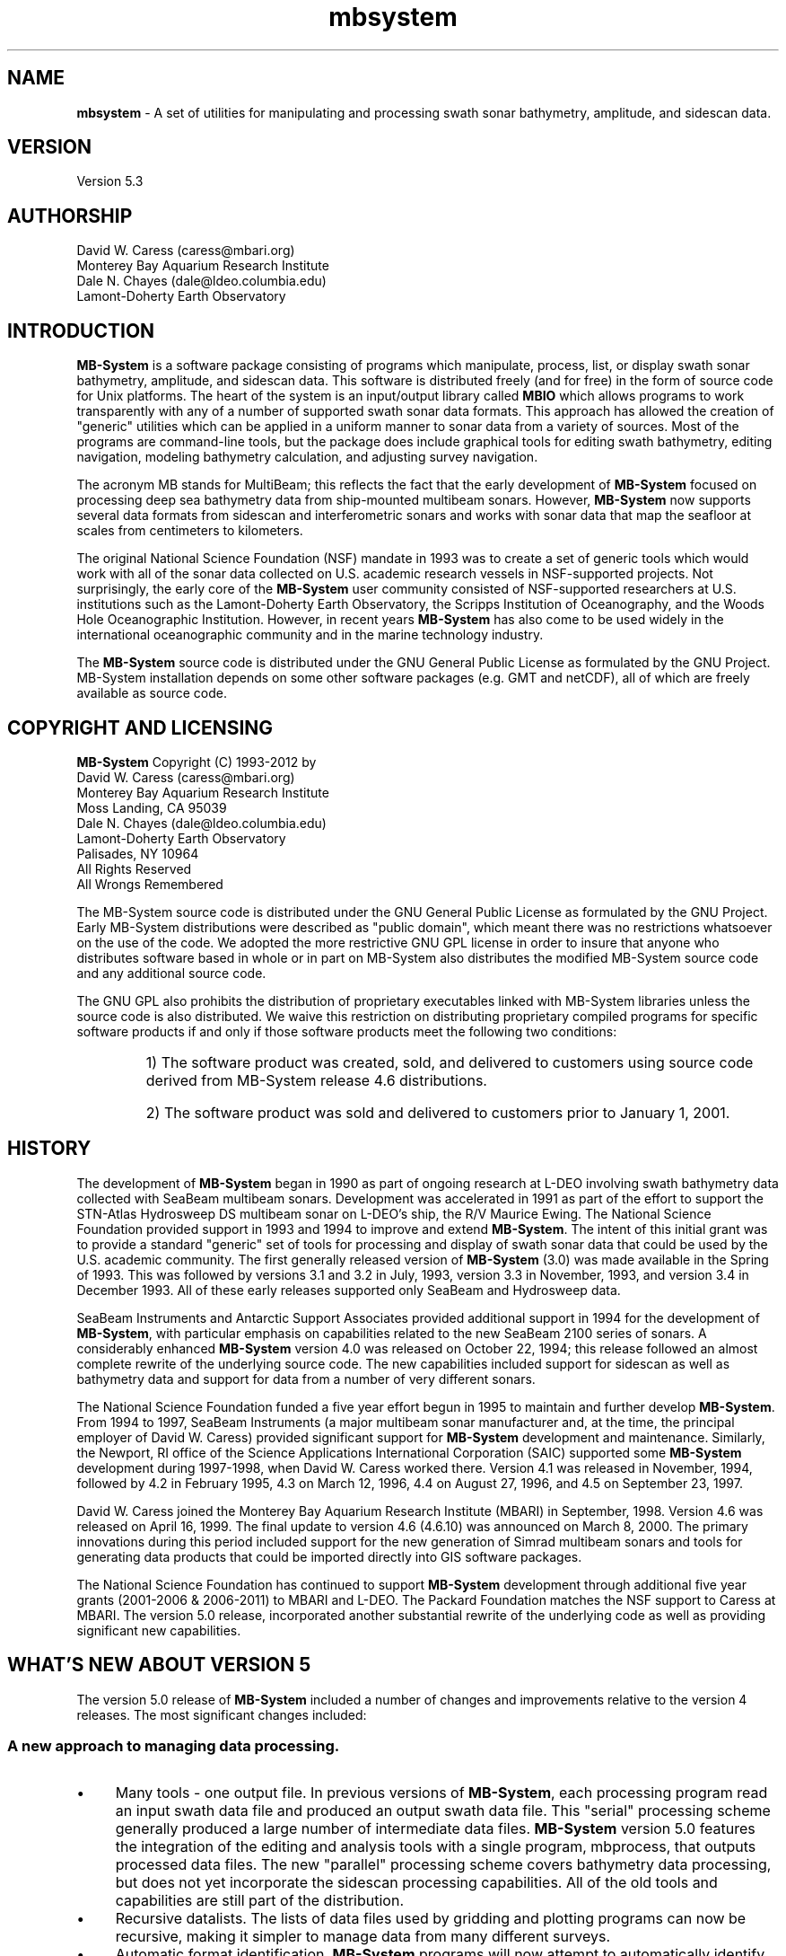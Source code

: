 .TH mbsystem 1 "7 July 2012" "MB-System 5.3" "MB-System 5.3"
.SH NAME
\fBmbsystem\fP - A set of utilities for manipulating and
processing swath sonar bathymetry, amplitude, and sidescan data.

.SH VERSION
Version 5.3

.SH AUTHORSHIP
David W. Caress (caress@mbari.org)
.br
  Monterey Bay Aquarium Research Institute
.br
Dale N. Chayes (dale@ldeo.columbia.edu)
.br
  Lamont-Doherty Earth Observatory

.SH INTRODUCTION
\fBMB-System\fP is a software package consisting of programs which manipulate, process, list, or
display swath sonar bathymetry, amplitude, and sidescan data. This software is distributed freely
(and for free) in the form of source code for Unix platforms. The heart of the system is an
input/output library called \fBMBIO\fP which allows programs to work transparently with any of a
number of supported swath sonar data formats. This approach has allowed the creation of
"generic" utilities which can be applied in a uniform manner to sonar data from a variety of
sources. Most of the programs are command-line tools, but the package does include graphical
tools for editing swath bathymetry, editing navigation, modeling bathymetry calculation, and
adjusting survey navigation.

The acronym MB stands for MultiBeam; this reflects the fact that the early development of
\fBMB-System\fP focused on processing deep sea bathymetry data from ship-mounted multibeam sonars. However, \fBMB-System\fP
now supports several data formats from sidescan and interferometric sonars and works with sonar data
that map the seafloor at scales from centimeters to kilometers.

The original National Science Foundation (NSF) mandate in 1993 was to create a set of generic tools which would work with all of the
sonar data collected on U.S. academic research vessels in NSF-supported projects. Not surprisingly, the early core of the \fBMB-System\fP user
community consisted of NSF-supported researchers at U.S. institutions such as the
Lamont-Doherty Earth Observatory, the Scripps Institution of Oceanography, and the Woods
Hole Oceanographic Institution. However, in recent years \fBMB-System\fP has also come to be used widely in the
international oceanographic community and in the marine technology industry.

The \fBMB-System\fP source code is distributed under the GNU General Public License as formulated
by the GNU Project. MB-System installation depends on some other software packages (e.g.
GMT and netCDF), all of which are freely available as source code.

.SH COPYRIGHT AND LICENSING
\fBMB-System\fP Copyright (C) 1993-2012 by
.br
David W. Caress (caress@mbari.org)
    Monterey Bay Aquarium Research Institute
    Moss Landing, CA 95039
.br
Dale N. Chayes (dale@ldeo.columbia.edu)
    Lamont-Doherty Earth Observatory
    Palisades, NY 10964
.br
All Rights Reserved
.br
All Wrongs Remembered

The MB-System source code is distributed under the GNU General Public License as formulated
by the GNU Project. Early MB-System distributions were described as "public domain",
which meant there was no restrictions whatsoever on the use of the code. We adopted
the more restrictive GNU GPL license in order to insure that anyone who distributes software
based in whole or in part on MB-System also distributes the modified MB-System source code
and any additional source code.

The GNU GPL also prohibits the distribution of proprietary executables linked with
MB-System libraries unless the source code is also distributed. We waive this restriction on
distributing proprietary compiled programs for specific software products if and only if those
software products meet the following two conditions:
.RS
.HP
1) The software product was created, sold, and delivered to customers using source code
derived from MB-System release 4.6 distributions.
.br
.HP
2) The software product was sold and delivered to customers prior to January 1, 2001.
.RE

.SH HISTORY
The development of \fBMB-System\fP began in 1990 as part of ongoing research at L-DEO
involving swath bathymetry data collected with SeaBeam multibeam sonars. Development
was accelerated in 1991 as part of the effort to support the STN-Atlas Hydrosweep DS
multibeam sonar on L-DEO's ship, the R/V Maurice Ewing. The National Science
Foundation provided support in 1993 and 1994 to improve and extend \fBMB-System\fP. The
intent of this initial grant was to provide a standard "generic" set of tools for processing
and display of swath sonar data that could be used by the U.S. academic community. The
first generally released version of \fBMB-System\fP (3.0) was made available in the Spring of
1993. This was followed by versions 3.1 and 3.2 in July, 1993, version 3.3 in November,
1993, and version 3.4 in December 1993. All of these early releases supported only
SeaBeam and Hydrosweep data.

SeaBeam Instruments and Antarctic Support Associates provided additional support in
1994 for the development of \fBMB-System\fP, with particular emphasis on capabilities related
to the new SeaBeam 2100 series of sonars. A considerably enhanced \fBMB-System\fP version
4.0 was released on October 22, 1994; this release followed an almost complete rewrite of
the underlying source code. The new capabilities included support for sidescan as well as
bathymetry data and support for data from a number of very different sonars.

The National Science Foundation funded a five year effort begun in 1995 to maintain and
further develop \fBMB-System\fP. From 1994 to 1997, SeaBeam Instruments (a major
multibeam sonar manufacturer and, at the time, the principal employer of David W.
Caress) provided significant support for \fBMB-System\fP development and maintenance.
Similarly, the Newport, RI office of the Science Applications International Corporation
(SAIC) supported some \fBMB-System\fP development during 1997-1998, when David W.
Caress worked there. Version 4.1 was released in November, 1994, followed by 4.2 in
February 1995, 4.3 on March 12, 1996, 4.4 on August 27, 1996, and 4.5 on September 23,
1997.

David W. Caress joined the Monterey Bay Aquarium Research Institute (MBARI) in
September, 1998. Version 4.6 was released on April 16, 1999. The final update to version
4.6 (4.6.10) was announced on March 8, 2000. The primary innovations during this period
included support for the new generation of Simrad multibeam sonars and tools for
generating data products that could be imported directly into GIS software packages.

The National Science Foundation has continued to support \fBMB-System\fP development through
additional five year grants (2001-2006 & 2006-2011) to MBARI and
L-DEO. The Packard Foundation matches the NSF support to Caress at MBARI. The version 5.0 release,
incorporated another substantial rewrite of the
underlying code as well as providing significant new capabilities.

.SH WHAT'S NEW ABOUT VERSION 5
The version 5.0 release of \fBMB-System\fP included a number of changes and improvements relative
to the version 4 releases. The most significant changes included:

.SS A new approach to managing data processing.
.IP \(bu 4
Many tools - one output file. In previous versions of \fBMB-System\fP, each processing
program read an input swath data file and produced an output swath data file. This
"serial" processing scheme generally produced a large number of intermediate data
files. \fBMB-System\fP version 5.0 features the integration of the editing and analysis
tools with a single program, mbprocess, that outputs processed data files. The new
"parallel" processing scheme covers bathymetry data processing, but does not yet
incorporate the sidescan processing capabilities. All of the old tools and capabilities
are still part of the distribution.
.IP \(bu 4
Recursive datalists. The lists of data files used by gridding and plotting programs can
now be recursive, making it simpler to manage data from many different surveys.
.IP \(bu 4
Automatic format identification. \fBMB-System\fP programs will now attempt to
automatically identify the swath data format based on the filename suffix.
.IP \(bu 4
Ancillary data files. Many common \fBMB-System\fP tasks (e.g. swath plotting
and gridding) can be accomplished more rapidly using ancillary data files containing
file statistics (".inf" files), quickly read bathymetry (".fbt" files), and
(".fnv") files. Each of these files is named by adding the indicated four character
suffix to the original swath data filename. The ".inf" files are created by directing
the output of \fBmbinfo\fP to a file. The ".fbt" files are creating by using
\fBmbcopy\fP to extract the bathymetry into a format 71 file. The ".fnv" files
are created using \fBmblist\fP to create a text navigation list.
These ancillary files are automatically created together using the
program \fBmbdatalist\fP.

.SS New tools.
.IP \(bu 4
\fBmbnavadjust\fP. This new tool allows users to adjust poorly navigated surveys by
matching features in overlapping swathes. It is particularly useful for processing
surveys conducted from submerged platforms.
.IP \(bu 4
\fBmbprocess\fP. This new tool performs a variety of processing tasks and produces a
single output processed swath data file. The program mbprocess can apply
bathymetry edits from mbedit and mbclean, navigation edits from mbnavedit, sound
velocity profile changes from mbvelocitytool, and a variety of other corrections.
.IP \(bu 4
\fBmbset\fP. This new tool allows users to create and modify the parameter files used to
control the operation of mbprocess.
.IP \(bu 4
\fBmbdatalist\fP. This new tool allows users to list the files referenced by
a recursive datalist structure. It can also be used to create the ancillary ".inf",
".fbt", and ".fnv" files for all of the data files referenced in a recursive datalist
structure.
.IP \(bu 4
\fBmbsvplist\fP. This new tool lists water sound velocity profiles embedded
in swath data files, creating secondary files that
can be read into MBvelocitytool.
.IP \(bu 4
\fBmbareaclean\fP. This new tool identifies and flags artifacts in swath sonar
bathymetry data within a specified area of interest. The
area is divided into a grid with square cells or bins, and the
data are grouped according to these bins. Once all
of  data  are read, statistical tests are applied
to the soundings within each bin.

.SS Support for Projected Coordinate Systems.
.IP \(bu 4
\fBMB-System\fP now incorporates the source code for the PROJ.4 Cartographic Projections library,
providing support for (apparently) all commonly used geodetic coordinate systems.
\fBPROJ.4\fP was developed by Gerald Evenden (then of the USGS), and was obtained from
the www.remotesensing.org website.
.IP \(bu 4
A large number of commonly used projected coordinate systems (e.g. UTM) are defined
in a file (mbsystem/share/projections.dat) distributed with \fBMB-System\fP. These include
all of the standard UTM zones, all of the standard state plate coordinate systems, and
most of the European Petroleum Survey Group (EPSG) coordinate systems (also including UTM).
.IP \(bu 4
\fBMB-System\fP can now handle swath data that is navigated in a supported projected
coordinate system. In particular, data files that are navigated with UTM eastings and
northings instead of longitude and latitude can now be plotted and processed with
\fBMB-System\fP.
.IP \(bu 4
The programs \fBmbgrid\fP and \fBmbmosaic\fP can now output grids and mosaics in any of
the projected coordinate systems specified in mbsystem/share/projections.dat.
.IP \(bu 4
The TIFF images generated with \fBmbm_grdtiff\fP and \fBmbgrdtiff\fP now fully conform
to the GeoTIFF standard, providing that the source grids or mosaics were generated
using \fBmbgrid\fP or \fBmbmosaic\fP in either Geographic coordinates, UTM coordinates,
or any of the EPSG coordinate systems specified in the projections.dat file. This means,
for instance, that GeoTIFF images generated with \fBmbgrdtiff\fP will be properly
georeferenced when they are imported into ESRI \fBArcGIS\fP or other GIS packages.

.SS Restructuring the code.
.IP \(bu 4
All of the C code now conforms to the ANSI C standard.
.IP \(bu 4
The underlying input/output library (\fBMBIO\fP) has been substantially rewritten. The
structure has been streamlined, simplifying both future development and support of
the existing code. The \fBMBIO\fP API has been greatly modified.

.SS Handling of old Simrad multibeam data.
.IP \(bu 4
Vendor format data from the old Simrad multibeams (pre-1997 sonars) are now
supported by a single format id (51) rather than a separate format id for each sonar
model. The old format id's are automatically aliased to 51, so existing shellscripts
will continue to work.
.IP \(bu 4
MB-System no longer supports beam flagging in format 51 data. The use of mbedit and mbclean on format 51
data will cause the flagged beams to be irrevocably nulled. Previous versions of MB-System used the highest bit
in the depth values to represent beam flags because no Simrad data seemed to use that bit. We have not obtained
data with depth values using the full bit-range, conflicting with the old beam flagging scheme. We recommend
that old Simrad data be translated to the extended processing format (57) which contains proper beam flags and
supports all processing functions. Format 57 is also used for processing data from the current Simrad multibeam
sonars.
.IP \(bu 4
Sidescan data from old Simrad multibeams (pre-1997 sonars) are now handled in the same manner as data from
the newer sonars (e.g. EM3000, EM3000, EM120). The raw samples in the vendor data format are binned,
averaged, and interpolated into a 1024 pixel sidescan swath. This binned sidescan is not saved in the vendor
format, so (as above) it is recommended that the data be translated to an extended format (57) that stores both
bathymetry beam flags and processed sidescan.

.SS Streamlining of MB-System Default Parameters.
.IP \(bu 4
Prior to version 5.0, the \fBMB-System\fP defaults
set by \fBmbdefaults\fP included the format id, a control for
ping averaging, longitude and latitude bounds for windowing
by area, and begin and end times for windowing in time. These
values are no longer set in the .mbio_defaults file or controlled
by \fBmbdefaults\fP. As noted above, the format id is automatically
identified from the filename when possible. When filenames do not
match one of the recognized structures, users must specify the
format using the relevant programs \fB-F\fP\fIformat\fP option.
The controls for ping averaging and windowing in time and space
are rarely used, and must now be explicitly set in command
line arguments.

.SS New Data Formats.
.IP \(bu 4
Furuno HS10 multibeam bathymetry is supported as format 171.
.IP \(bu 4
SeaBeam 2120 multibeam data in the L3 Communications XSE format are supported as format 94 (already used
to support Elac Bottomchart MkII XSE data).
.IP \(bu 4
Raw STN Atlas multibeam data generated by the upgraded Hydrosweep DS2 multibeam on the R/V Ewing are
supported by read-only format 182. Processing is supported using the augmented read-write format 183.
.IP \(bu 4
The IFREMER netCDF multibeam archiving data format is supported as format 75. Similarly, the IFREMER
netCDF navigation archiving data format is supported as format 167.
.IP \(bu 4
The STN Atlas processing data format SURF is supported as format 181. At
present, SURF is supported as a read-only format. This allows plotting and gridding
of the SURF data, but not processing. Writing or translating the SURF data to
allow processing will be supported in a later version.
.IP \(bu 4
The Hawaii Mapping Research Group's new MR1 format is supported as format 64.
This format is used to disseminate data from both the HMRG
interferometric sonars (e.g. MR1) and the WHOI DSL 120
deep-towed inteferometric sonar. This format has been
supported by including the code for the HMRG library libmr1pr
in the \fBMB-System MBIO\fP library. Thanks to Roger Davis and HMRG for
making the code available under the GPL.
.IP \(bu 4
The Edgetech Jstar format for sidescan and subbottom data is
now supported as formats 132 and 133.

.SH THE NEW VERSION 5 DATA PROCESSING STRUCTURE
Previous versions of \fBMB-System\fP have emphasized
processing utilities that operate serially, that is, that
read in an input swath data file, modify it, and then
output a second swath data file. Serial processing utilities do allow
for great flexibility in processing because one uses only
the programs required and, in general, the order in which
the programs are used does matter. However, one consequence of serial
processing has been that processing data frequently results in a large
number of intermediate data files. For instance, if
an EM300 data file called "mbari_1998_524.mb57" has
spikes in the bathymetry, outliers in the navigation, and
the bathymetry has been calculated using an incorrect model
for the water sound speed structure, users of \fBMB-System\fP
would previously have processed it with a sequence
something like this:

     1) Run \fBmbclean\fP to automatically flag
        the obvious bathymetric artifacts.
            Input:  mbari_1998_524.mb57
            Output: mbari_1998_524_c.mb57

     2) Run \fBmbedit\fP to interactively flag
        bathymetric artifacts.
            Input:  mbari_1998_524_c.mb57
            Output: mbari_1998_524_ce.mb57

     3) Run \fBmbnavedit\fP to interactively clean
        the navigation.
            Input:  mbari_1998_524_ce.mb57
            Output: mbari_1998_524_cen.mb57

     4) Run \fBmbvelocitytool\fP to generate an
        appropriate sound velocity profile (SVP) for
        recalculating the bathymetry.
            Input:  mbari_1998_524_cen.mb57
            Output: good.svp

     5) Run \fBmbbath\fP to recalculate the
        bathymetry using the SVP file generated
        using \fBmbvelocitytool\fP.
            Input:  mbari_1998_524_cen.mb57
            Input:  good.svp
            Output: mbari_1998_524_cenb.mb57

     6) Run \fBmbsimradmakess\fP to recalculate the
            sidescan while ignoring sidescan samples
            from beams now flagged as bad.
            Input:  mbari_1998_524_cenb.mb57
            Output: mbari_1998_524_cenbs.mb57

     7) Run \fBmbbackangle\fP to calculate an amplitude
      vs grazing angle table for correcting
      sidescan.
            Input:  mbari_1998_524_cenbs.mb57
            Output: ampvsga.dat

     8) Run \fBmbanglecorrect\fP to correct the sidescan.
            Input:  mbari_1998_524_cenbs.mb57
            Input: ampvsga.dat
            Output: mbari_1998_524_cenbsc.mb57

The result of this processing includes the input swath
data file, the final swath data file, and five
intermediate swath data files. The impact of this approach
on data storage requirements is obvious (though some users
have ameliorated the issue by working with scripts that
automatically delete unneeded data files or by piping
data from one non-graphical process to
another to avoid making intermediate files).
The serial processing approach
also presents data management problems because data files
frequently have different processing requirements, even
within a single survey. We have found that working with
very large datasets can be awkward when only a minority
of data files require navigation editing or bathymetric
recalculation, or when some data files require multiple
episodes of bathymetry and navigation editing.

\fBMB-System\fP version 5 includes new utilities implementing
a parallel processing scheme that simplifies the processing
of most swath data. This scheme is centered around the program
\fBmbprocess\fP, which can accomplish the following
processing tasks in a single step:
.RS
.IP \(bu 4
Merge edited navigation generated by \fBmbnavedit\fP.
.IP \(bu 4
Apply bathymetry edit flags from \fBmbedit\fP
and \fBmbclean\fP
.IP \(bu 4
Recalculate bathymetry from raw travel time and
angle data by raytracing through water sound speed
models from \fBmbvelocitytool\fP or \fBmbsvplist\fP.
.IP \(bu 4
Apply changes to roll bias, pitch bias, heading
bias, and draft values.
.IP \(bu 4
Recalculate sidescan from raw backscatter samples
(Simrad multibeam data only).
.IP \(bu 4
Recalculate sidescan from raw backscatter samples
(Simrad multibeam data only).
.IP \(bu 4
Correct sidescan for amplitude vs grazing angle
patterns.
.IP \(bu 4
Apply tides to bathymetry.
.br
.RE
The actions of \fBmbprocess\fP are controlled by text
parameter files. Each \fBmbprocess\fP parameter file is
named by adding a ".par" suffix to the associated input
swath data file and contains single line commands that set
processing modes and parameters. Tools such as \fBmbedit\fP,
\fBmbnavedit\fP, and \fBmbclean\fP all generate and/or modify
parameter files in addition to generating parallel files
used by \fBmbprocess\fP. The program \fBmbset\fP
can also be used to create and modify \fBmbprocess\fP
parameter files.

The same processing steps described above as a serial
processing scheme can be accomplished with the new parallel
processing scheme as follows:

     1) Run \fBmbdatalist\fP to create ancillary
        data files containing statistics
        (".inf"), quickly read bathymetry
        (".fbt"), and quickly read navigation
        (".fnv"). These files are used to
        speed common operations such as swath
        plotting and gridding.
            Input:  mbari_1998_524.mb57
            Output: mbari_1998_524.mb57.inf
                    mbari_1998_524.mb57.fbt
                    mbari_1998_524.mb57.fnv

     2) Run \fBmbclean\fP to identify
        the obvious bathymetric artifacts
        and output a list of the edit events.
        The parameter file is created and
        set to apply bathymetry flags from
        the ".esf" file.
            Input:  mbari_1998_524.mb57
            Output: mbari_1998_524.mb57.esf
                    mbari_1998_524.mb57.par

     3) Run \fBmbedit\fP to interactively
        identify bathymetric artifacts
        and output a list of the edit events.
        The existing edits from \fBmbclean\fP
        are loaded and applied prior to editing.
        The parameter file is updated and
        set to apply bathymetry flags from
        the ".esf" file.
            Input:  mbari_1998_524.mb57
                    mbari_1998_524.mb57.esf
                    mbari_1998_524.mb57.par
            Output: mbari_1998_524.mb57.esf
                    mbari_1998_524.mb57.par

     4) Run \fBmbnavedit\fP to interactively
        clean the navigation. The edited
        navigation is output to the ".nve" file.
        The parameter file is updated and
        set to merge the navigation from
        the ".nve" file.
            Input:  mbari_1998_524.mb57
                    mbari_1998_524.mb57.par
            Output: mbari_1998_524.mb57.nve
                    mbari_1998_524.mb57.par

     5) Run \fBmbvelocitytool\fP to generate an
        an appropriate sound velocity profile
        (SVP) for recalculating the bathymetry.
        The SVP is output to the ".svp" file.
        The parameter file is updated and
        set to recalculate the bathymetry by
        raytracing throught SVP model from
        the ".svp" file.
            Input:  mbari_1998_524.mb57
                    mbari_1998_524.mb57.par
            Output: mbari_1998_524.mb57.svp
                    mbari_1998_524.mb57.par

     6) Run \fBmbbackangle\fP to generate an
        a set of amplitude vs grazing angle
        tables at regular intervals in the
        data. These tables are placed into
        a single ".sga" file. The parameter
        file is updated and set to correct
        the sidescan by interpolating the
        amplitude vs grazing angle table for
        each ping.
            Input:  mbari_1998_524.mb57
                    mbari_1998_524.mb57.par
            Output: mbari_1998_524.mb57.sga
                    mbari_1998_524.mb57.par

     7) Run \fBmbset\fP to set the parameter file
        so that mbprocess will recalculate
        the sidescan (this is for Simrad
        multibeam data only) while ignoring
        sidescan samples from beams now flagged
        as bad.
            Input:  mbari_1998_524.mb57.par
            Output: mbari_1998_524.mb57.par

     8) Run \fBmbprocess\fP to apply the bathymetric
        edits, merge the cleaned navigation,
        recalculate the bathymetry, recalculate
        the sidescan, and correct the sidescan.
        The processed swath data is written to
        an output swath data file. The usual
        ancillary data files containing statistics,
        quickly read bathymetry, and quickly
        read navigation are also created.
            Input:  mbari_1998_524.mb57
                    mbari_1998_524.mb57.esf
                    mbari_1998_524.mb57.nve
                    mbari_1998_524.mb57.svp
                    mbari_1998_524.mb57.aga
                    mbari_1998_524.mb57.par
            Output: mbari_1998_524p.mb57
                    mbari_1998_524p.mb57.inf
                    mbari_1998_524p.mb57.fbt
                    mbari_1998_524p.mb57.fnv

The result of this processing is a single output swath
data file. Moreover, the processed output can be easily
updated if, for example, additional bathymetry editing
is required. If the \fBmbedit\fP program is used again,
it will load the existing edit events from the ".esf"
file and then update the ".esf" file. To incorporate the
updated bathymetry edits, one just runs \fBmbprocess\fP
again. One can similarly change the SVP file without
impacting on the bathymetry editing or navigation editing
components of the processing.

All of the old, serial processing utilities are still
distributed with \fBMB-System\fP. However, some of the serial
tools have been replaced by new versions of the same name
(e.g. \fBmbedit\fP, \fBmbclean\fP, \fBmbbackangle\fP, and \fBmbnavedit\fP).
In these cases, the old versions are preserved as programs
with "old" added to their names (e.g. \fBmbeditold\fP,
\fBmbcleanold\fP, \fBmbbackangleold\fP, and \fBmbnaveditold\fP).

.SH THE NEW VERSION 5 DATALIST FILES
Previous versions of \fBMB-System\fP have used lists of
data files, or datalists, as input to several programs
(e.g. \fBmbgrid\fP, \fBmbmosaic\fP, \fBmbinfo\fP,
\fBmblist\fP, and \fBmbm_plot\fP). The basic datalist
entry has consisted of a swath data name (often including
the entire path) followed by a space and then the \fBMB-System\fP format
id for that file. Datalist entry lines starting with
the character '#' are considered comments. Version 5 extends
the definition and usage of datalists in several
significant ways. First, datalists may now be recursive.
A datalist entry may be another datalist file, as indicated
by a format id of -1. Second, datalists entries may contain
a third column which is interpreted as a gridding weight
value by \fBmbgird\fP. This third value may be used to
weight some data higher than other data. For example, one might
weight SeaBeam 2112 data with a value of 1.0 and lower
quality SeaBeam classic data with a value of 0.001. The result
would be that the newer 2112 data effectively overlies the less good
data wherever overlap occurs. The third new feature of datalists
works with data processed using the new parallel processing scheme.
In the parallel processing scheme the raw data files are often,
but not always,
accompanied by processed files produced by \fBmbprocess\fP.
It is awkward to maintain datalists that directly refer to the
current best datafiles. If one inserts the text $PROCESSED
into the first line of a datalist containing raw files,
then programs like \fBmbgrid\fP will read the processed file
if it exists, but otherwise will read the raw file. Similarly,
a first line of $RAW will force the programs to only
read the raw files directly referenced in the datalist. These
options also work recursively. The first instance of
a $PROCESSED or $RAW tag will prevail over all
others encountered through a hierarchy of recursive datalists.
The gridding weight values will also be applied recursively,
so one can specify the gridding weight for a large number of
data files by applying to a datalist entry which is itself
a datalist referencing those files. However, gridding weights
are by default overridden by any values applied to the file
entries themselves (this behavior can be reversed using the
datalist tag $NOLOCALWEIGHT).

.SH VERSION 5 FILE NAMING CONVENTIONS
The version 5 \fBMB-System\fP programs make extensive use
of standardized filename suffixes. These suffixes allow
\fBMB-System\fP programs to know what kinds of files it is working
with, and in particular to determine swath data formats without
the user having to specify them. Although the processing will
generally work even if a user does not use the standard
filenaming convention, we can guarentee that the user's work
will be much easier if the convention is followed. Quite
simply, the convention is for swath files to end with a
suffix of the format ".mbXX" or ".mbXXX", where XX or XXX
is the two digit or three digit \fBMB-System\fP format id,
respectively. For instance, a Simrad EM3000 file in the
processing format 57 might have a name like:
 	0053_20020518_205816.mb57
.br
and a Reson 8101 file in the GSF format 121 might have
a name like:
 	039_2106.mb121
.br
\fBMB-System\fP programs are able to recognize many standard
filename conventions used by sonar vendors or data logging
package vendors. For instance, filenames with a "_raw.all"
suffix, like:
 	0053_20020518_205816_raw.all
.br
are recognized as either old (format 51) or new (format 56)
Simrad multibeam data (and the programs also determine which
of the two formats apply). Filenames ending with ".rec" are
recognized as SeaBeam 2100 multibeam data. Filenames ending
with ".xse" are known to be Elac Bottomchart or SeaBeam
2100 multibeam data in the XSE format 94. In these instances
the program \fBmbprocess\fP will automatically replace the
vendor suffix with the \fBMB-System\fP convention suffix when
it creates a processed output file.

.SH LIST OF MB-SYSTEM PROGRAMS AND MACROS
See the individual manual pages for detailed information about
specific programs.
See the manual page for \fBMBIO\fP for information about the
i/o library and the swath sonar data formats supported by \fBMBIO\fP.

These are the MB-system programs which are used in the
version 5 parallel processing scheme. Those programs that
are also relevant to the serial processing scheme are
marked with an *:
 \fBmb7k2jstar\fP: Extract Jstar format (format 132) sidescan
 		and subbottom data from Reson 7k (format 88)
 		data files.
 \fBmb7kpreprocess\fP: Preprocess Reson 7k data (format 88),
 		including applying time lag and biases to
 		attitude and navigation data.
 \fBmbbackangle\fP:  Generates tables of the average
 		amplitude or sidescan values as a
 		function of the grazing angle with
 		the seafloor at regular intervals in
		the data.
 \fBmbclean\fP:  Automatically identifies and
 		flags bad beams in swath sonar
 		bathymetry data.
 \fBmbcontour\fP*:  Generate GMT compatible Postscript
 		color swath contour plots.
 \fBmbcopy\fP*:  Copy swath sonar data files.
 \fBmbdatalist\fP:  Parses recursive datalist files
  		and outputs the  complete  list  of
 		data  files,  formats,  and  file weights.
 \fBmbdefaults\fP*:  Set or list default mbio parameters
 		for reading and writing swath sonar data
 \fBmbedit\fP:  Interactive editor used to flag bad
 		beams in swath sonar bathymetry data.
 \fBmbextractsegy\fP: Extract subbottom profiler or
 		center beam reflection data to segy files.
 \fBmbformat\fP*:   List information about swath sonar
 		data formats supported by the \fBMBIO\fP library.
 \fBmbgetesf\fP*:  Extract list of flagging or unflagging
 		beam edit events from a swath sonar data
 		file in the edit save file (".esf") format
 		used by \fBmbedit\fP, \fBmbclean\fP, and
 		\fBmbprocess\fP.
 \fBmbgrdtiff\fP: Generate TIFF image from gridded data
 \fBmbgrdviz\fP: Vizualize GMT grids.
 \fBmbgrid\fP*:  Grid bathymetry, amplitude, and sidescan
 		data from swath sonar data files.
 \fBmbhistogram\fP*:  Obtain histogram of bathymetry,
 		amplitude, or sidescan data from
  		swath sonar data files.
 \fBmbinfo\fP*:  Output some basic statistics of
 		swath sonar data files.
 \fBmblevitus\fP*:  Create a water velocity profile
 		which is representative of the mean
 		annual water column for a specified
 		1 degree by 1 degree region.
 \fBmblist\fP*:  List data in swath sonar data files.
 \fBmbmosaic\fP*:  Mosaic sidescan and amplitude data.
 \fBmbnavadjust\fP:  Interactive navigation adjustment
 		package that adjusts navigation so
 		that swath bathymetry matches where
 		swathes overlap or cross.
 \fBmbnavedit\fP:  Interactive editor used to fix
 		problems with navigation in
 		swath sonar data files.
 \fBmbnavlist\fP*:  List navigation data in swath
 		sonar data files.
 \fBmbneptune2esf\fP: Extract bathymetry edits from
 		Simrad Neptune software into edit save
		file format.
 \fBmbprocess\fP: Performs a variety of processing
 		tasks in a single step, including
 		merging navigation, applying
 		bathymetry edits, recalculating
 		bathymetry, and recalculating
 		sidescan.
 \fBmbps\fP*:    Simple perspective views of swath
 		bathymetry in Postscript.
 \fBmbrolltimelag\fP:  Estimate attitude time lag by cross
 		correlation of apparent bottom slope with the
 		roll time series:
 \fBmbsegygrid\fP: Generate time vs. trace number
 		grids of seismic data from segy files.
 \fBmbsegyinfo\fP: Output some basic statistics of
 		segy seismic data files.
 \fBmbsegylist\fP: List selected header values in
 		segy seismic data files.
 \fBmbset\fP:  Create and modify \fBmbprocess\fP
 		parameter files.
 \fBmbsvplist\fP*:  List water sound velocity profiles in swath
 		sonar data files.
 \fBmbswath\fP*:  Generate GMT compatible Postscript
 		color and color shaded relief swath plots.
 \fBmbvelocitytool\fP*:  Interactive program for
 		modeling the affect of the water
 		velocity profile on swath sonar
 		bathymetry calculations.

The following are MB-system programs which are not used in the
version 5 parallel processing scheme. These programs are
included in the version 5 releases for backward compatability
with the old serial processing scheme:
 \fBhsdump\fP:  Lists contents of the various sorts of
 		data records in Hydrosweep DS data.
 \fBmbanglecorrect\fP:  Apply a grazing angle correction
 		to beam amplitude or sidescan data.
 \fBmbbackangle\fP:  Generates a table of the average
 		amplitude or sidescan values as a
 		function of the grazing angle with
 		the seafloor.
 \fBmbbath\fP:  Generates bathymetry from travel times
 		in swath sonar data.
 \fBmbcleanold\fP:  Old tool that utomatically
 		identifies and flags bad beams
 		in swath sonar bathymetry data.
 \fBmbcut\fP:  Removes data from portions of swath
 		as specified by the user.
 \fBmbeditold\fP:  Old interactive editor used to flag bad
 		beams in swath sonar bathymetry data.
 \fBmbfilter\fP:   Apply some simple filter functions
 		to sidescan, beam amplitude, or
 		bathymetry data.
 \fBmbgetmask\fP:  Extract list of flagged or edited
 		beams from a swath sonar data file.
 \fBmbmask\fP:  Apply editing information obtained
 		from one file with \fBmbgetmask\fP
 		to another file.
 \fBmbmerge\fP:  Merge swath sonar data with new
 		navigation.
 \fBmbnaveditold\fP:  Old interactive editor used to fix
 		problems with navigation in
 		swath sonar data files.
 \fBmbrollbias\fP:  Evaluate the roll bias of a
 		swath sonar system using two pieces
 		of coincident bathymetry data
 		collected with opposing ship headings.
 \fBmbsimradmakess\fP:  Regenerate sidescan imagery
 		from the raw amplitude samples contained
 		in data from Simrad EM300 and EM3000 sonars.
 \fBmbtide\fP:  Corrects swath sonar bathymetry
 		for tide data.
 \fBmbunclean\fP:  Unflags edited beams in swath sonar
 		bathymetry data.

Macros are programs or shellscripts which make use of programs
from the MB-system and other software packages to accomplish common
tasks easily.  These are the current MB-system macros:
 \fBmbm_arc2grd\fP:  Convert an ESRI ArcView ASCII grid file
 		to a GMT grid file.
 \fBmbm_copy\fP:  Translate groups of swath data files
 		between formats
 \fBmbm_dslnavfix\fP:  Reads a WHOI DSL AMS-120 processed
 		navigation file containing UTM northings
 		and eastings and outputs a navigation file
 		containing longitude and latitude which is
 		suitable for use with \fBmbmerge\fP.
 \fBmbm_fmtvel\fP:  Scans a Hydrosweep DS data file
 		and outputs a formatted table of
 		the mean water velocity and surface
 		water velocity values used in
 		processing that data.
 \fBmbm_grd2arc\fP:  Converts a GMT grid file to an ESRI ArcView
 		ASCII grid file.
 \fBmbm_grd2geovrml\fP:  Create and execute commands which
  		generate a TerraVision tileset and GeoVRML
 		set  of  files  that can  be combined with
 		other data and viewed in a web browser.
 \fBmbm_grd3dplot\fP:  Reads a GMT GRD grid file and
 		writes a shellscript which will
 		generate a GMT 3D perspective view
 		of the data.
 \fBmbm_grdcut\fP:  Extracts a subarea of a GMT grid file.
 \fBmbm_grdplot\fP:  Reads a GMT GRD grid file and
 		writes a shellscript which will
 		generate a GMT map of the data.
 \fBmbm_grdtiff\fP:  Reads a GMT GRD grid file and writes a
 		shellscript which will generate a TIFF image
 		of the data.
 \fBmbm_grid\fP:  Reads a swath sonar data file and writes a
 		shellscript which will grid bathymetry data or
 		mosaic sidescan (or amplitude) data using
 		reasonable guesses at the appropriate grid
 		bounds and bin size.
 \fBmbm_makedatalist\fP: Generates an MB-System datalist
 		file referencing  all identifiable swath
 		files in the specified target directory.
 \fBmbm_plot\fP:  Reads a swath sonar data file and
 		writes a shellscript which will
 		generate a swath and/or contour
 		plot of the data.
 \fBmbm_rollerror\fP:  Reads a swath sonar data file,
 		calculates the noise in the vertical reference
 		used by the sonar, and generates a file
 		containing roll corrections which
 		can be applied to the data.
 \fBmbm_route2mission\fP:  Translate an mbgrdviz survey route
 		file into an MBARI AUV mission script.
 \fBmbm_stat\fP:  Runs \fBmbinfo\fP on a swath sonar data
 		file and extracts beam statistics from
 		the output of \fBmbinfo\fP.
 \fBmbm_utm\fP: Performs forward and inverse UTM projections
 		of ASCII data triples.
 \fBmbm_vrefcheck\fP:  Generates a plot of high pass
 		filtered apparent crosstrack seafloor slope.
 \fBmbm_xbt\fP:  Processes a Sparton XBT data file
 		and outputs a sound velocity profile
 		file which can be used to process
 		swath sonar data.
 \fBmbm_xyplot\fP:  Reads one or more ASCII "X-Y"
 		data files and writes a shellscript
 		which will generate an XY plot of the data.

.SH EXAMPLE PROCESSING APPROACH

An example processing stream for swath sonar data
which uses the new, parallel processing
scheme is provided here. Note that a '\' character at
the end of a line indicates
that the command line should actually continue with the
text on the next line. Refer to individual program manual
pages for detailed information on the command arguments and
functionality of the various programs.

.SH PROCESSING SEABEAM 2100 DATA

The following data processing stream is recommended for
data obtained with SeaBeam 2100 series multibeam sonars.
SeaBeam 2112 sonars are currently in use on the R/V Knorr
(operated by the Woods Hole Oceanographic Institution),
the R/V Ronald Brown (operated by NOAA), among other vessels.
This same approach is appropriate for data from all other
multibeam sonars, with small variations. The issues and
differences associated with data from certain other types
of sonars are discussed in the following sections.

Consider a data file "sb199411211212.rec"
containing one hour's worth of
SeaBeam 2112 data in the vendor format (format 41).
This file contains bathymetry, beam amplitude, and
sidescan data. The following commands
are typical for processing such data and generating
preliminary maps.

\fBStep 1\fP: What's in the data file?

First we run \fBmbinfo\fP to obtain statistics about the contents
of the data file:

 	mbinfo -I sb199411211212.mb41
.br
Seeing reasonable output assures us that we in fact know what
kind of data we are processing.

\fBStep 2\fP: Generate ancillary files.

Next, we run \fBmbdatalist\fP to generate the statistics (".inf"),
quickly read bathymetry (".fbt"), and quickly read navigation
(".fnv") files that make many tasks run faster:

 	mbdatalist -I sb199411211212.mb41 \\
 		-N -V

Running this program generates three output files, which we
call ancillary files:
 	sb199411211212.mb41.inf
 	sb199411211212.mb41.fbt
 	sb199411211212.mb41.fnv

\fBStep 3\fP: Generate first cut plota.

We are now set up to process the data. However, first
we visually check the data by generating a swath plot
of color filled bathymetry overlaid with contours and
navigation. This is easily accomplished with \fBmbm_plot\fP:
 	mbm_plot -I sb199411211212.mb41 \\
 		-G1 -C -N -V \\
 		-O ZSwathBathCont
	ZSwathBathCont.cmd
.br
Here the ZSwathBathCont represents the plot name, and multiple
files will be generated with names constructed by adding
different suffixes to this name. The \fBmbm_plot\fP command
generates a shellscript called ZSwathBathCont.cmd. Running
this shellscript in turn generates a Postscript plot called
ZSwathBathCont.ps, and then displays the plot to the screen
using the Postscript viewer previously specified by the user with
\fBmbdefaults\fP. The name ZSwathBathCont is descriptive but
arbitrary. Users may specify any name they wish.

The types of swath plots produced by \fBmbm_plot\fP include:
     - color fill bathymetry with contours
     - shaded relief color fill bathymetry
     - color fill bathymetry overlaid with amplitude
     - grayscale amplitude
     - grayscale sidescan

We have already generated the first type of plot. We now
generate the other four as well:
 	mbm_plot -I sb199411211212.mb41 \\
 		-G2 -N -V \\
 		-O ZSwathBathShade
 	ZSwathBathShade.cmd
 	mbm_plot -I sb199411211212.mb41 \\
 		-G3 -S0/1 -N -V \\
 		-O ZSwathBathAmp
 	ZSwathBathAmp.cmd
 	mbm_plot -I sb199411211212.mb41 \\
 		-G4 -S -N -V \\
 		-O ZSwathAmp
 	ZSwathAmp.cmd
 	mbm_plot -I sb199411211212.mb41 \\
 		-G5 -S -N -V \\
 		-O ZSwathSS
 	ZSwathSS.cmd
.br
We use the -S option to apply histogram equalization to
sidescan and amplitude data; note that for the bathymetry
overlaid with amplitude map we use -S0/1 so that the
the amplitude data used for shading is histogram
equalized but the bathymetry is not.

\fBStep 3\fP: Apply Analysis Tools

We now have a reasonable idea of the data quality.
There are several data analysis and editing tools that
may be used to fix problems (or just to further investigate
the data). These may be used in any order, at any time.

\fBAnalysis Option A\fP: Automatic Bathymetry Editing.

The program \fBmbclean\fP applies some simple artifact
detection algorithms to the bathymetry, effectively
providing a means of automatically editing the bathymetry.
We generally recommend that users edit the bathymetry
interactively (see option B below) because
no automated filter yet approaches
(in our opinion) the ability of the human eye and brain
to discern the difference between interesting seafloor
morphology and sonar artifact. In particular, none of the
filters available in \fBmbclean\fP come remotely close to
performing satisfactorily in general. However, many users do
find it useful to preprocess the data with \fBmbclean\fP
before editing in the hope that many or most of the artifacts can flagged
automatically. Again, we emphasize the importance of not
depending solely on automatic filters. \fBIf you care about
your data, look at it.\fP

When we apply \fBmbclean\fP, we usually use a filter that flags all
soundings that deviate more than a specified fraction of
the local median depth from that median depth (the \fB-G\fP
option). The choice of the filter or filters and the
filter parameters used depends very much on the nature of the
bathymetry data being processed:
 	mbclean -I sb199411211212.mb41 -G0.9/1.1 -V
.br
If an "edit save file" named sb199411211212.mb41.esf already
exists, \fBmbclean\fP reads this file and applies the
pre-existing edits prior to beginning its filtering.
All pre-existing edit events and all newly generated flags
by \fBmbclean\fP are output to a new
"edit save file", again called sb199411211212.mb41.esf.
Since this is the first
of the analyis programs to be run on this data file, \fBmbclean\fP
also creates an \fBmbprocess\fP parameter file called
sb199411211212.mb41.par which contains all of the parameters
and settings to be used by \fBmbprocess\fP in generating a
processed swath file. If the parameter file already existed,
\fBmbclean\fP would modify it so that the bathymetry edits
would be applied when \fBmbprocess\fP is run.

\fBAnalysis Option B\fP: Interactive Bathymetry Editing.

We use the interactive graphical tool \fBmbedit\fP to check
the quality of the bathymetry
and to flag artifacts as necessary. We can start \fBmbedit\fP with
the simple command:
 	mbedit
.br
and then open a swath file using the pull down menus and dialogs.
Alternatively, we can specify the swath file on the command
line:
 	mbedit -I sb199411211212.mb41
.br
While we are editing the bathymetry, all edit
events, both flag and unflag, are
written to an "edit save file" called sb199411211212.mb41.esf. This
file is closed when the <Done> or <Quit> button is clicked.
In turn, this file of edit events will be read and these events
applied if we run \fBmbclean\fP, or \fBmbprocess\fP, or if
we choose to run \fBmbedit\fP again. If this is the first
of the analyis programs to be run on this data file, \fBmbedit\fP
also creates an \fBmbprocess\fP parameter file called
sb199411211212.mb41.par which contains all of the parameters
and settings to be used by \fBmbprocess\fP in generating a
processed swath file. If the parameter file already existed,
\fBmbedit\fP would modify it so that the bathymetry edits
would be applied when \fBmbprocess\fP is run.

\fBAnalysis Option C\fP: Editing the navigation.

We use the interactive graphical tool \fBmbnavedit\fP to check
the quality of the navigation
and to fix problems as necessary. We can start \fBmbnavedit\fP with
the simple command:
 	mbnavedit
.br
and then open a swath file using the pull down menus and dialogs.
Alternatively, we can specify the swath file on the command
line:
 	mbnavedit -I sb199411211212.mb41
.br
When we have completed editing the navigation, we click the
<Done> or <Quit> button. The program then writes the final
navigation to an "edited navigation" file called sb199411211212.mb41.nve.
The program \fBmbnavedit\fP
also modifies (or creates if needed) an \fBmbprocess\fP parameter file
and sets it so that the edited navigation is read and merged with the
swath data when \fBmbprocess\fP is run.

\fBAnalysis Option D\fP: Modeling sound velocity profiles.

We use the interactive graphical tool \fBmbvelocitytool\fP to model
the effect of altering the sound velocity profile (SVP) used to
calculate bathymetry from the raw travel times and angles stored
in the swath data. We can start \fBmbvelocitytool\fP with
the simple command:
 	mbvelocitytool
.br
and then open a swath file using the pull down menus and dialogs.
Alternatively, we can specify the swath file on the command
line:
 	mbvelocitytool -I sb199411211212.mb41
.br
If the \fBLevitus\fP database has been installed, \fBmbvelocitytool\fP
will attempt to run \fBmblevitus\fP to extract a reference sound velocity
profile for the approximate location of the swath data file. This SVP
will be displayed along with the editable SVP used for modeling. See
the \fBmbvelocitytool\fP manual page for details on its operation.
If we conclude that the bathymetry data include artifacts associated with
having been calculated using an incorrect SVP, and we arrive through
modeling at an SVP which is more likely correct, we save this SVP
using the <File->Save swath svp file> menu button. Then \fBmbvelocitytool\fP
saves the edited SVP in a file named sb199411211212.mb41.svp, and
also sets (or creates if needed)  the parameter file sb199411211212.mb41.par
so that \fBmbprocess\fP will recalculate
the bathymetry by raytracing through this SVP.

\fBAnalysis Option E\fP: Correcting sidescan data.

We often find that sidescan imagery, despite the best efforts
of sonar manufacturers, is dominated by a systematic variation
in amplitude across the swath. Most commonly, the center or nadir
region of the swath is characterized by high amplitudes, and the
outer swath exhibits much lower amplitudes. This effect can be
corrected by \fBmbprocess\fP provided that an appropriate model
for the variation in amplitude with grazing angle is available.
Since the amplitude vs grazing angle function varies with the
type of seafloor, we need to construct separate amplitude vs grazing angle
correction tables at regular intervals through each swath data file.
We use the program \fBmbbackangle\fP to construct the amplitude vs.
grazing angle tables:
 	mbbackangle -I sb199411211212.mb41 \\
 		-P25 -N161/80 -V
.br
Here a new table is constructed every 25 pings, and the tables
will consist of 161 angle bins ranging from -80 degrees to +80 degress
grazing angles. The tables are written by \fBmbbackangle\fP to an
amplitude vs. grazing angle file called sb199411211212.mb41.sga.
Of course, the program also sets (or creates if needed)
the parameter file sb199411211212.mb41.par
so that \fBmbprocess\fP will correct the sidescan.

\fBStep 4\fP: Process the data.

The program that actually takes the input, raw swath data
and produces processed swath data is \fBmbprocess\fP. This
program operates using the parameters listed in the
parameter file sb199411211212.mb41.par. To process the
data, we run
 	mbprocess -I sb199411211212.mb41
.br
The program produces an output processed swath file called
sb199411211212p.mb41 (a 'p' character is inserted in the
filename just before the \fBMB-System\fP suffix. The program
\fBmbprocess\fP also automatically generates the three basic
ancillary data
files for the processed swath file:
 	sb199411211212.mb41.inf
 	sb199411211212.mb41.fbt
 	sb199411211212.mb41.fnv

\fBStep 5\fP: Grid the bathymetry.

Now use \fBmbgrid\fP to grid the bathymetry. The greatest
depth in the file is 4502 meters (from the mbinfo output).
The 120 degree swath is 3.4 times the water depth wide, or
15.3 km wide. This translates to an average acrosstrack
spacing of 15300 m / 120 = 127.5 m. If a region of a grid
has more than one data point in each grid cell or bin, we
say that this region is "oversampled". If some bins in a
region have no data points, we say that this region is
"undersampled". We choose a grid cell spacing of 150 m,
which will cause the grid to be oversampled towards
the center of the swath, but undersampled towards the
edges of the swath.

The program \fBmbgrid\fP takes a datalist as input, so we first
construct that file:
 	echo sb199411211212p.mb41 41 > datalist_grid

Now run \fBmbgrid\fP using the gaussian weighted mean algorithm
(-F1) and longitude and latitude grid cell spacings of
150 m (-E150/150/m) to grid bathymetry (-A1). We use
spline interpolation to fill in small gaps in the data
no larger than two grid cells (-C2), and we set regions
with no data to Nan values for compatibility with
GMT programs (-N). We also specify -M so that grids of
data density and data standard deviation will be
generated:
 	mbgrid -Idatalist_grid -E150/150/m \\
 		-R114.2208/114.4209/-31.9001/-31.6377 \\
 		-OZGridBath -A1 -N -C2 -M -V

The program \fBmbgrid\fP creates a shellscript which, when
executed, will generate a color fill plot overlaid with
contours of the gridded bathymetry. Now run that shellscript:
 	ZGridBath.cmd

Shellscripts have also been created to generate plots of
the data density and standard deviation grids:
 	ZGridBath_bath_num.cmd
 	ZGridBath_bath_sd.cmd

\fBStep 6\fP: Mosaic the corrected sidescan data.

The program \fBmbmosaic\fP operates in a fashion similar to
\fBmbgrid\fP, but has special capabilities allowing users
to prioritize which parts of the swath are used in the
mosaic that are useful for sidescan data. In particular,
it is possible to create mosaics which do not use the
nadir region of the swath except where no other data is
available, or to create mosaics of sidescan data with
particular look azimuths. The sidescan data has a higher
resolution than the bathymetry so a smaller grid size
can be appropriate. However, we wish to overlay the
sidescan on the bathymetry, so we use the same grid
cell spacing of 150 m.

In order to give the nadir region a lower priority than
the outer parts of the sidescan swath, create a file
of data priorities (priorities range from 0 to 1) as
a function of apparent grazing angle (negative angles
are on the port side of the swath, zero is at nadir,
and positive angles are on the starboard side of the
swath):
 	-60.0 0.2
 	-45.0 1.0
 	-15.0 0.8
 	-14.9 0.1
 	14.9 0.1
 	15.0 0.8
 	45.0 1.0
 	60.0 0.2

Here the nadir region has been set to a low priority and
the highest priority has been given to data from an
apparent grazing angle of 45 degrees.

Now run \fBmbmosaic\fP to mosaic the bathymetry corrected sidescan
data (-A4):
 	mbmosaic -Idatalist_grid -E150/150/m \\
 		-R114.2208/114.4209/-31.9001/-31.6377 \\
 		-Wangle_priority.dat -F0.10 \\
 		-OZMosaicSS -A4 -N -C2 -M -V

Now run the plot shellscripts to view the gridded sidescan
data in grayscale and the ancillary data density and
standard deviation plots:
 	ZMosaicSS.cmd
 	ZMosaicSS_num.cmd
 	ZMosaicSS_sd.cmd

\fBStep 7\fP: Generate additional maps of the gridded data.

First, we use \fBmbm_grdplot\fP to generate a color shaded
relief view of the bathymetry. We choose to illuminate
the bathymetry from the northeast (azimuth of 45 degrees)
and to use a shading magnitude of 0.4 (-A0.4/45).
Because the data has been gridded as bathymetry (positive
down) rather than as topography (positive up), the default
plot will have "hot" colors for deep regions and "cold"
colors for shallow regions; this is the opposite of the
convention we usually use. In order to fix the colors, we have
to either rescale the data by multiplying the bathymetry
by -1 (accomplished with -MGS-1), or flip the color
pallette (accomplished with -D). We use the latter approach.
Finally, because this grid is so small, the default shaded
relief image is likely to be grainy. To fix this problem, we
specify a dots per inch resolution of 72 (-MGQ72); this
will take longer and generate a larger plotfile, but the
plot will look better. We also use the -L option to specify
the title and color scale label for the plot. Here is the
command:
 	mbm_grdplot -IZGridBath.grd \\
 		-G2 -A0.4/45 -D -MGQ72 -V \\
 		-L"Shaded Relief Bathymetry":"Depth (meters)" \\
 		-Osb199411211212_bathshade
 	ZGridBathShade.cmd

Second, we use \fBmbm_grdplot\fP to generate a color fill
view of the bathymetry overlaid with the gridded sidescan.
The sidescan overlay is specified using the -K option.
We want the colors for the bathymetry to be chosen without
histogram equalization, but we also want histogram
equalization to be applied to the sidescan data used for
shading. To do this, we use -S0/1, where the first number
(0) specifies no histogram equalization of the color
scale and the second number (1) causes histogram
equalization of the shading sidescan data to be
implemented. In order to maintain the convention that
high sidescan amplitudes are black, we flip both the
color pallette (as in the previous example) and the
shading scale with -D1/1. We could also flip the shading
by specifing a negative shading magnitude (-A-0.4).
In this case, we forgo specifying the image resolution,
resulting in a grainy plot:
 	mbm_grdplot -IZGridBath.grd \\
 		-G3 -KZMosaicSS.grd \\
 		-S0/1 -D1/1 -A0.4 -V \\
 		-L"Bathymetry Overlaid With Sidescan":"Depth (meters)" \\
 		-OZGridBathSS
 	ZGridBathSS.cmd

\fBStep 8\fP: Generate 3D perspective views of the gridded data.

Now, generate a 3D perspective view of the gridded
bathymetry with shading through synthetic illumination (-G2)
using the macro \fBmbm_grd3dplot\fP. The grid file is in
bathymetry (positive down) rather in topography (positive
up), so the bathymetry needs to be rescaled by multiplying
by -1 (-MGS-1). We choose an illumination magnitude of 0.4
and an illumination azimuth of 45 degrees (-A0.4/45). We
also choose a perspective azimuth of 250 degrees and an
elevation of 30 degrees (-E240/30):
 	mbm_grd3dplot -IZGridBath.grd \\
 		-G2 -A0.4/45 -E250/30 -MGS-1 -V \\
 		-OZGridBath3D
 	ZGridBath3D.cmd

Now, generate a 3D perspective view of the gridded
bathymetry shaded using the gridded sidescan data
(-KZMosaicSS.grd). We want the sidescan data to
be histogram equalized, so we use -S0/1. We also want
the shading to be more prominent than the default
shading magnitude of 0.2 would produce, so we use -A0.5:
 	mbm_grd3dplot -IZGridBath.grd \\
 		-KZMosaicSS.grd \\
 		-G3 -A0.5 -E250/30 -D0/1 -S0/1 -MGS-1 -V \\
 		-Osb199411211212_bathss3d
 	ZGridBathSS3D.cmd

.SH PROCESSING SIMRAD MULTIBEAM DATA

The older series of Simrad multibeam sonars (EM100, EM950, EM1000, EM12,
EM12D, EM121A) record raw data
in files typically named with an "_raw.all" suffix. These older data
are supported in \fBMB-System\fP using format 51. The data
from the newer Simrad multibeams (EM3000, EM2000, EM1002, EM300,
EM120) also come in files with the "_raw.all" suffix, but the
format is different, and is supported by \fBMB-System\fP as format
56. \fBMB-System\fP programs can automatically discern the difference
between the two formats, and so the initial identification of the
data type is easy with \fBmbinfo\fP.

However, both formats 51 and 56 lack places to store some information
that is important to processing. In particular, the raw Simrad formats
do not store beam flags, so the only to apply bathymetry edits is
to null the flagged beams. This is not recommended, as it precludes
unflagging flagged beams later determined to be good.

Also, the raw
Simrad formats store the intial sidescan samples derived from subsampling
the bottom returns in each of the formed beams. The locations of these
samples on the seafloor are irregular, and the number of samples varies
greatly from ping to ping. This raw sidescan is not well suited for
mapmaking or processing because of the irregular locations. \fBMB-System\fP
automatically bins and averages the available sidescan samples into
a regularly spaced 1024 pixels with pixel sizes that vary only slightly
from ping to ping. This resampled sidescan is what appears in swath plots
and in the statistics reported by \fBmbinfo\fP. The raw formats have no
space to store the rebinned sidescan, so any corrections or other
processing applied to the sidescan in formats 51 and 56 is lost.

We have defined a processing format (57) for Simrad multibeam that stores
beam flags and rebinned sidescan in addition to all of the information
in either of the raw file formats (51 and 56).
We strongly recommend that Simrad multibeam data from both old and
newer sonars be translated into format 57 before processing. This is
accomplished with mbcopy. For example, given a raw EM1000 file called
0021_19960714_123418_raw.all, we translate it to format 57 using:
 	mbcopy -F51/57 -I 0021_19960714_123418_raw.all \\
 		-O 0021_19960714_123418_raw.mb57
.br
Similarly, given a raw EM300 file called
0005_20020425_034057_raw.all, we translate it to format 57 using:
 	mbcopy -F56/57 -I 0005_20020425_034057_raw.all \\
 		-O 0005_20020425_034057.mb57

One further feature of Simrad multibeam data processing should be noted.
Given that the raw sidescan samples are derived directly from the
bottom returns identified by the sonar for each beam, it follows that
whenever a bottom return pick is erroneous, the sidescan samples
associated with that beam are also erroneous. Consequently, the binned
sidescan shoulde be reprocessed following the application of beam flags
to exclude the incorrect sidescan samples from the final imagery.
Recalculating the Simrad sidescan is an \fBmbprocess\fP option which
can set using \fBmbset\fP. To turn on sidescan calculation, we use:
 	mbset -I 0005_20020425_034057.mb57 \\
 		=PSSRECALCMOD:1 -V
.br
We can also turn off sidescan recalculation using:
 	mbset -I 0005_20020425_034057.mb57 \\
 		=PSSRECALCMOD:0 -V

In practice, \fBmbedit\fP and \fBmbclean\fP automatically set the
parameter file to turn on sidescan recalculation when writing an
"edit save file" for format 57 data, so users should not have
to set this parameter manually.

.SH PROCESSING HYDROSWEEP DS DATA

Hydrosweep DS sonars were used on the R/V Maurice
Ewing (operated by the Lamont-Doherty Earth Observatory
and the R/V Thomas Thompson (operated by the University of
Washington) from the early 1990's until 2001. The raw data
was logged in a text format (21) that is slow to read and write.
We recommend that users confronted with format 21 data translate
it to format 24 before processing. Format 24 is a binary data
format that contains all of the information in the raw file,
but is on the order of 15 times faster to read and write.
We accomplish the translation using \fBmbcopy\fP:
  	mbcopy -F21/24 -Ihs_ew9204_134.mb21 \\
 		-Ohsih_ew9204_134.mb24
.br
We also strongly recommend that users of Hydrosweep DS data
recalculate the bathymetry using raytracing through an
appropriate SVP, whether obtained using \fBmblevitus\fP,
\fBmbvelocitytool\fP, or from other sources. The sonar
calculates the raw bathymetry using a homogeneous water
velocity model, and the results are almost always inferior
to those obtained by doing the full raytracing calculations
with a correct SVP.

Hydrosweep DS data do not contain sidescan, but they do
contain per beam amplitude data. The amplitude data may
be corrected in the same fashion as the sidescan. We
run \fBmbbackangle\fP with the \fB-A\fP\fI1\fP option
to operate on the amplitude data:
 	mbbackangle -I sb199411211212.mb41 \\
 		-A1 -P25 -N161/80 -V
.br
and then run \fBmbprocess\fP as usual.

.SH PROCESSING HYDROSWEEP MD DATA

Processing Hydrosweep MD data is similar to processing
Hydrosweep DS data. In particular, recalculating
bathymetry from the travel times is necessary because
the sonar uses a homogeneous water velocity model.
The difference is simply in the data formats used.
The raw Hydrosweep MD data files (typically named
with a ".R" suffix) contain only the travel times; the
sonar calculated bathymetry is contained in parallel
files (typically named with a ".P" suffix). The
".R" files are supported as format 101. Format 102
data files contain bathymetry in addition to the travel
times. To translate the data from format 101 to 102 we
use:
  	mbcopy -F101/102 -Iys9409040607.R \\
 		-Oys9409040607.mb102
.br
Bathymetry equivalent to that generated by the sonar
will automatically be calculated in the copy process
(the data stream includes the mean water velocity used
by the sonar).

Hydrosweep MD data do not contain sidescan, but they do
contain per beam amplitude data. The amplitude data may
be corrected in the same fashion as the sidescan. We
run \fBmbbackangle\fP with the \fB-A\fP\fI1\fP option
to operate on the amplitude data:
 	mbbackangle -I sb199411211212.mb41 \\
 		-A1 -P25 -N161/80 -V
.br
and then run \fBmbprocess\fP as usual.

.SH SEE ALSO
\fBmbio\fP(l)

.SH BUGS
It doesn't do everything we want it to yet, it doesn't work with
every kind of swath data ever collected, and sometimes it
breaks.
